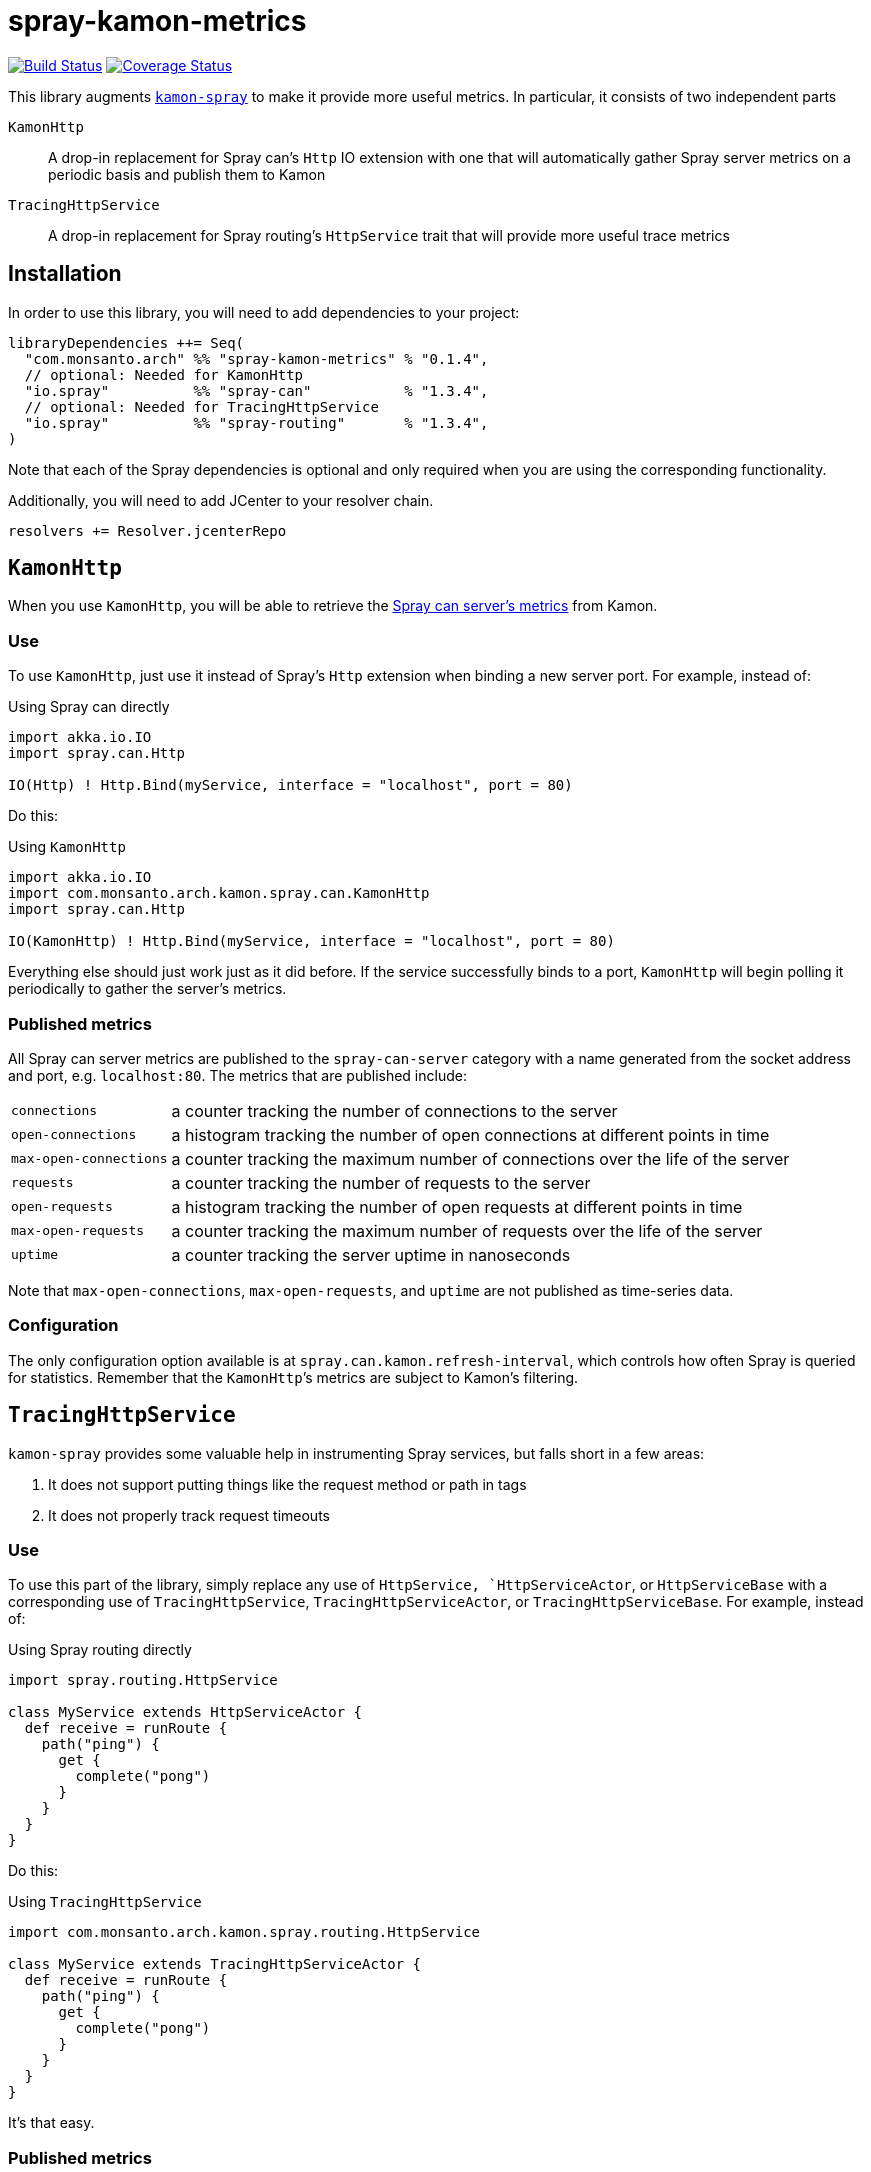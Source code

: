 spray-kamon-metrics
===================

// tag::status-badges[]
image:https://travis-ci.org/MonsantoCo/spray-kamon-metrics.svg["Build Status", link="https://travis-ci.org/MonsantoCo/spray-kamon-metrics"] image:https://coveralls.io/repos/MonsantoCo/spray-kamon-metrics/badge.svg?branch=master&service=github["Coverage Status", link="https://coveralls.io/github/MonsantoCo/spray-kamon-metrics?branch=master"]
// end::status-badges[]

// tag::preamble[]
This library augments http://kamon.io/integrations/web-and-http-toolkits/spray/[`kamon-spray`] to make it provide more
useful metrics.  In particular, it consists of two independent parts

`KamonHttp`::
  A drop-in replacement for Spray can’s `Http` IO extension with one that will automatically gather Spray server
  metrics on a periodic basis and publish them to Kamon
`TracingHttpService`::
  A drop-in replacement for Spray routing’s `HttpService` trait that will provide more useful trace metrics
// end::preamble[]


Installation
------------

In order to use this library, you will need to add dependencies to your project:

------------------------------------------------------------------------------
libraryDependencies ++= Seq(
  "com.monsanto.arch" %% "spray-kamon-metrics" % "0.1.4",
  // optional: Needed for KamonHttp
  "io.spray"          %% "spray-can"           % "1.3.4",
  // optional: Needed for TracingHttpService
  "io.spray"          %% "spray-routing"       % "1.3.4",
)
------------------------------------------------------------------------------

Note that each of the Spray dependencies is optional and only required when you
are using the corresponding functionality.

Additionally, you will need to add JCenter to your resolver chain.

------------------------------------------------------------------------------
resolvers += Resolver.jcenterRepo
------------------------------------------------------------------------------


`KamonHttp`
-----------

When you use `KamonHttp`, you will be able to retrieve the
http://spray.io/documentation/1.2.3/Spray-can/http-server/#server-statistics[Spray can server’s metrics] from Kamon.

=== Use

To use `KamonHttp`, just use it instead of Spray’s `Http` extension when binding a new server port.  For example,
instead of:

[source,scala]
.Using Spray can directly
----------------------------------------------------------------------------------------------------------------
import akka.io.IO
import spray.can.Http

IO(Http) ! Http.Bind(myService, interface = "localhost", port = 80)
----------------------------------------------------------------------------------------------------------------

Do this:

[source,scala]
.Using `KamonHttp`
----------------------------------------------------------------------------------------------------------------
import akka.io.IO
import com.monsanto.arch.kamon.spray.can.KamonHttp
import spray.can.Http

IO(KamonHttp) ! Http.Bind(myService, interface = "localhost", port = 80)
----------------------------------------------------------------------------------------------------------------

Everything else should just work just as it did before.  If the service successfully binds to a port, `KamonHttp` will
begin polling it periodically to gather the server’s metrics.


=== Published metrics

All Spray can server metrics are published to the `spray-can-server` category with a name generated from the socket
address and port, e.g. `localhost:80`.  The metrics that are published include:

[horizontal]
`connections`:: a counter tracking the number of connections to the server
`open-connections`:: a histogram tracking the number of open connections at different points in time
`max-open-connections`:: a counter tracking the maximum number of connections over the life of the server
`requests`:: a counter tracking the number of requests to the server
`open-requests`:: a histogram tracking the number of open requests at different points in time
`max-open-requests`:: a counter tracking the maximum number of requests over the life of the server
`uptime`:: a counter tracking the server uptime in nanoseconds

Note that `max-open-connections`, `max-open-requests`, and `uptime` are not published as time-series data.


=== Configuration

The only configuration option available is at `spray.can.kamon.refresh-interval`, which controls how often Spray is
queried for statistics.  Remember that the `KamonHttp`’s metrics are subject to Kamon’s filtering.


`TracingHttpService`
--------------------

`kamon-spray` provides some valuable help in instrumenting Spray services, but falls short in a few areas:

. It does not support putting things like the request method or path in tags
. It does not properly track request timeouts

=== Use

To use this part of the library, simply replace any use of `HttpService, `HttpServiceActor`, or `HttpServiceBase`
with a corresponding use of `TracingHttpService`, `TracingHttpServiceActor`, or `TracingHttpServiceBase`.  For example,
instead of:

[source,scala]
.Using Spray routing directly
----------------------------------------------------------------------------------------------------------------
import spray.routing.HttpService

class MyService extends HttpServiceActor {
  def receive = runRoute {
    path("ping") {
      get {
        complete("pong")
      }
    }
  }
}
----------------------------------------------------------------------------------------------------------------

Do this:

[source,scala]
.Using `TracingHttpService`
----------------------------------------------------------------------------------------------------------------
import com.monsanto.arch.kamon.spray.routing.HttpService

class MyService extends TracingHttpServiceActor {
  def receive = runRoute {
    path("ping") {
      get {
        complete("pong")
      }
    }
  }
}
----------------------------------------------------------------------------------------------------------------

It’s that easy.


=== Published metrics

Now, each request that is processed by your server will add to a histogram
called `spray-service-response-duration`.  The following tags are added to each
record:

[horizontal]
`method`:: the method from the request
`path`:: the path from the request
`status_code`:: the integer value of the status code sent in the response
`timed_out`:: whether or not a particular response is considered to have timed out

[NOTE]
.About timeouts
=====================================================================================================================
The way that Spray handles timeouts is somewhat annoying.  When a particular request times out, Spray creates a new
request that get processed specially.  This means that in the server, the original request still runs to completion.
Meanwhile, the request that actually goes out to the client is void of any context from the original request.

As a result, we rely on a couple of heuristics to try to generate the most useful data:

. If a request takes longer than the configured request timeout, it is marked as `timed_out` in its tags even though it
  is possible that it might still be delivered to the client as an actual result.  As such, it is possible that some
  metrics marked as `timed_out` could possibly be false positives.
. If a request times out, we do not know the exact amount of time that had elapsed since the initial request came in.
  As a result, it is impossible to know exactly how long it has been before a response has finally been created for the
  client.  The duration recorded for timeout responses is the amount of time to generate the timeout response plus
  request timeout.

In summary, any request that times out should result in two values: one for the response that times out (marked
`timed_out`) and one for the timeout response (not `timed_out`, but by default will have a `status_code` of 500).
Both of these values a recorded so that you can filter on the `timed_out` label to get an idea of both which responses
are timing out and by how much.
=====================================================================================================================

=== Configuration

There is no configuration available for `TracingHttpService`.


Future work
-----------

Possible future work for this library includes:

* Better handling of request timeouts in `TracingHttpService`
* Integration of these metrics into the `kamon-spray` project (requiring replacing drop-in replacements with AspectJ
  instrumentation)
